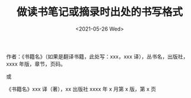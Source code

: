#+TITLE: 做读书笔记或摘录时出处的书写格式
#+DATE: <2021-05-26 Wed>
#+TAGS[]: 备忘

作者：《书籍名》（如果是翻译书籍，此处写：xxx，xxx
译），丛书名，出版社，xxxx 年版，章节，页码。

或

《书籍名》xxx 译（著），xx 出版社 xxxx 年 x 月第 x 版，第 x 页

